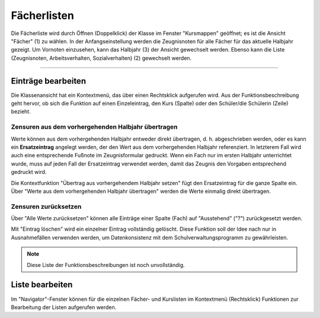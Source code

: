 Fächerlisten
------------

Die Fächerliste wird durch Öffnen (Doppelklick) der Klasse im Fenster "Kursmappen" geöffnet; es ist die Ansicht "Fächer" (1) zu wählen. In der Anfangseinstellung werden die Zeugnisnoten für alle Fächer für das aktuelle Halbjahr gezeigt. Um Vornoten einzusehen, kann das Halbjahr (3) der Ansicht gewechselt werden. Ebenso kann die Liste (Zeugnisnoten, Arbeitsverhalten, Sozialverhalten) (2) gewechselt werden.

.. image:: /_static/images/ksnip_20200623-143452.png
    :width: 1508px
    :align: center
    :alt: Löschtermin

---------

Einträge bearbeiten
^^^^^^^^^^^^^^^^^^^

Die Klassenansicht hat ein Kontextmenü, das über einen Rechtsklick aufgerufen wird. Aus der Funktionsbeschreibung geht hervor, ob sich die Funktion auf einen Einzeleintrag, den Kurs (Spalte) oder den Schüler/die Schülerin (Zeile) bezieht. 

Zensuren aus dem vorhergehenden Halbjahr übertragen
"""""""""""""""""""""""""""""""""""""""""""""""""""

Werte können aus dem vorhergehenden Halbjahr entweder direkt übertragen, d. h. abgeschrieben werden, oder es kann ein **Ersatzeintrag** angelegt werden, der den Wert aus dem vorhergehenden Halbjahr referenziert. In letzterem Fall wird auch eine entsprechende Fußnote im Zeugnisformular gedruckt. Wenn ein Fach nur im ersten Halbjahr unterrichtet wurde, muss auf jeden Fall der Ersatzeintrag verwendet werden, damit das Zeugnis den Vorgaben entsprechend gedruckt wird. 

Die Kontextfunktion "Übertrag aus vorhergehendem Halbjahr setzen" fügt den Ersatzeintrag für die ganze Spalte ein. Über "Werte aus dem vorhergehenden Halbjahr übertragen" werden die Werte einmalig direkt übertragen.

Zensuren zurücksetzen
"""""""""""""""""""""

Über "Alle Werte zurücksetzen" können alle Einträge einer Spalte (Fach) auf "Ausstehend" ("?") zurückgesetzt werden. 

Mit "Eintrag löschen" wird ein einzelner Eintrag vollständig gelöscht. Diese Funktion soll der Idee nach nur in Ausnahmefällen verwenden werden, um Datenkonsistenz mit dem Schulverwaltungsprogramm zu gewährleisten. 

.. Note::
    Diese Liste der Funktionsbeschreibungen ist noch unvollständig.


Liste bearbeiten
^^^^^^^^^^^^^^^^

Im "Navigator"-Fenster können für die einzelnen Fächer- und Kurslisten im Kontextmenü (Rechtsklick) Funktionen zur Bearbeitung der Listen aufgerufen werden. 